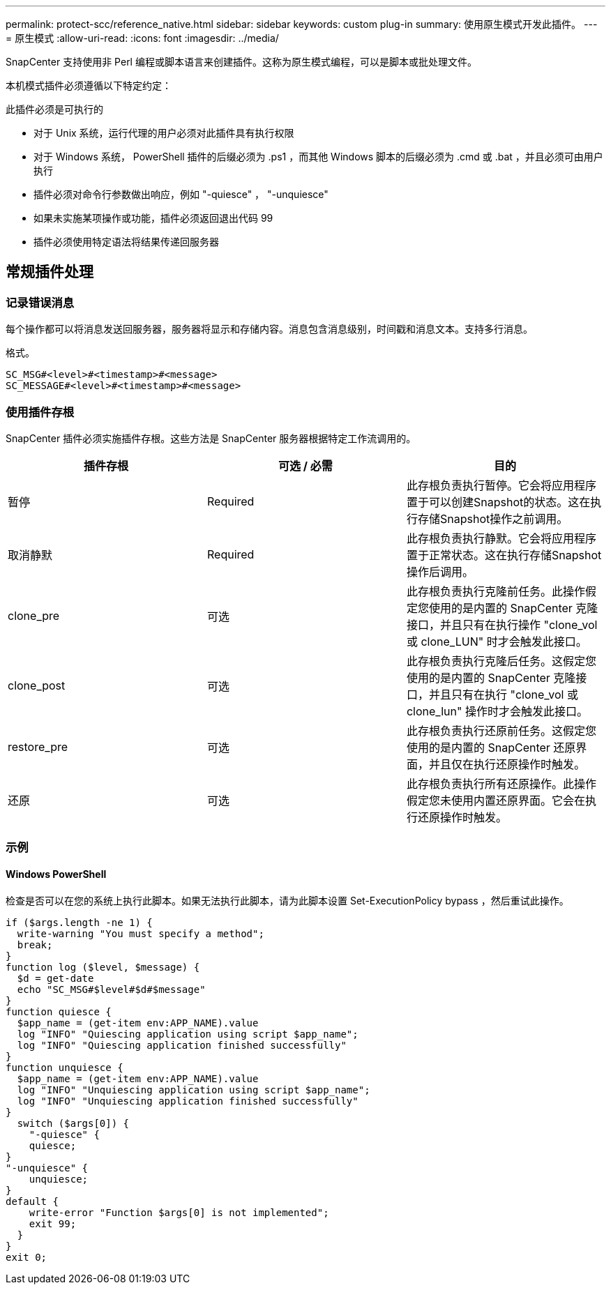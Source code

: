 ---
permalink: protect-scc/reference_native.html 
sidebar: sidebar 
keywords: custom plug-in 
summary: 使用原生模式开发此插件。 
---
= 原生模式
:allow-uri-read: 
:icons: font
:imagesdir: ../media/


[role="lead"]
SnapCenter 支持使用非 Perl 编程或脚本语言来创建插件。这称为原生模式编程，可以是脚本或批处理文件。

本机模式插件必须遵循以下特定约定：

此插件必须是可执行的

* 对于 Unix 系统，运行代理的用户必须对此插件具有执行权限
* 对于 Windows 系统， PowerShell 插件的后缀必须为 .ps1 ，而其他 Windows 脚本的后缀必须为 .cmd 或 .bat ，并且必须可由用户执行
* 插件必须对命令行参数做出响应，例如 "-quiesce" ， "-unquiesce"
* 如果未实施某项操作或功能，插件必须返回退出代码 99
* 插件必须使用特定语法将结果传递回服务器




== 常规插件处理



=== 记录错误消息

每个操作都可以将消息发送回服务器，服务器将显示和存储内容。消息包含消息级别，时间戳和消息文本。支持多行消息。

格式。

....
SC_MSG#<level>#<timestamp>#<message>
SC_MESSAGE#<level>#<timestamp>#<message>
....


=== 使用插件存根

SnapCenter 插件必须实施插件存根。这些方法是 SnapCenter 服务器根据特定工作流调用的。

|===
| 插件存根 | 可选 / 必需 | 目的 


 a| 
暂停
 a| 
Required
 a| 
此存根负责执行暂停。它会将应用程序置于可以创建Snapshot的状态。这在执行存储Snapshot操作之前调用。



 a| 
取消静默
 a| 
Required
 a| 
此存根负责执行静默。它会将应用程序置于正常状态。这在执行存储Snapshot操作后调用。



 a| 
clone_pre
 a| 
可选
 a| 
此存根负责执行克隆前任务。此操作假定您使用的是内置的 SnapCenter 克隆接口，并且只有在执行操作 "clone_vol 或 clone_LUN" 时才会触发此接口。



 a| 
clone_post
 a| 
可选
 a| 
此存根负责执行克隆后任务。这假定您使用的是内置的 SnapCenter 克隆接口，并且只有在执行 "clone_vol 或 clone_lun" 操作时才会触发此接口。



 a| 
restore_pre
 a| 
可选
 a| 
此存根负责执行还原前任务。这假定您使用的是内置的 SnapCenter 还原界面，并且仅在执行还原操作时触发。



 a| 
还原
 a| 
可选
 a| 
此存根负责执行所有还原操作。此操作假定您未使用内置还原界面。它会在执行还原操作时触发。

|===


=== 示例



==== Windows PowerShell

检查是否可以在您的系统上执行此脚本。如果无法执行此脚本，请为此脚本设置 Set-ExecutionPolicy bypass ，然后重试此操作。

....
if ($args.length -ne 1) {
  write-warning "You must specify a method";
  break;
}
function log ($level, $message) {
  $d = get-date
  echo "SC_MSG#$level#$d#$message"
}
function quiesce {
  $app_name = (get-item env:APP_NAME).value
  log "INFO" "Quiescing application using script $app_name";
  log "INFO" "Quiescing application finished successfully"
}
function unquiesce {
  $app_name = (get-item env:APP_NAME).value
  log "INFO" "Unquiescing application using script $app_name";
  log "INFO" "Unquiescing application finished successfully"
}
  switch ($args[0]) {
    "-quiesce" {
    quiesce;
}
"-unquiesce" {
    unquiesce;
}
default {
    write-error "Function $args[0] is not implemented";
    exit 99;
  }
}
exit 0;
....